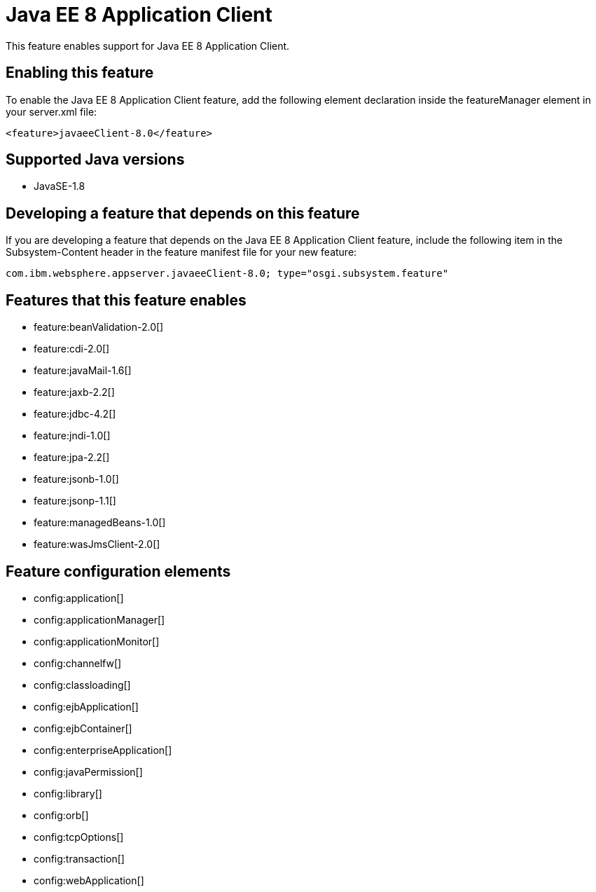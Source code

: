 = Java EE 8 Application Client
:stylesheet: ../feature.css
:linkcss: 
:page-layout: feature
:nofooter: 

This feature enables support for Java EE 8 Application Client.

== Enabling this feature
To enable the Java EE 8 Application Client feature, add the following element declaration inside the featureManager element in your server.xml file:


----
<feature>javaeeClient-8.0</feature>
----

== Supported Java versions

* JavaSE-1.8

== Developing a feature that depends on this feature
If you are developing a feature that depends on the Java EE 8 Application Client feature, include the following item in the Subsystem-Content header in the feature manifest file for your new feature:


[source,]
----
com.ibm.websphere.appserver.javaeeClient-8.0; type="osgi.subsystem.feature"
----

== Features that this feature enables
* feature:beanValidation-2.0[]
* feature:cdi-2.0[]
* feature:javaMail-1.6[]
* feature:jaxb-2.2[]
* feature:jdbc-4.2[]
* feature:jndi-1.0[]
* feature:jpa-2.2[]
* feature:jsonb-1.0[]
* feature:jsonp-1.1[]
* feature:managedBeans-1.0[]
* feature:wasJmsClient-2.0[]

== Feature configuration elements
* config:application[]
* config:applicationManager[]
* config:applicationMonitor[]
* config:channelfw[]
* config:classloading[]
* config:ejbApplication[]
* config:ejbContainer[]
* config:enterpriseApplication[]
* config:javaPermission[]
* config:library[]
* config:orb[]
* config:tcpOptions[]
* config:transaction[]
* config:webApplication[]
